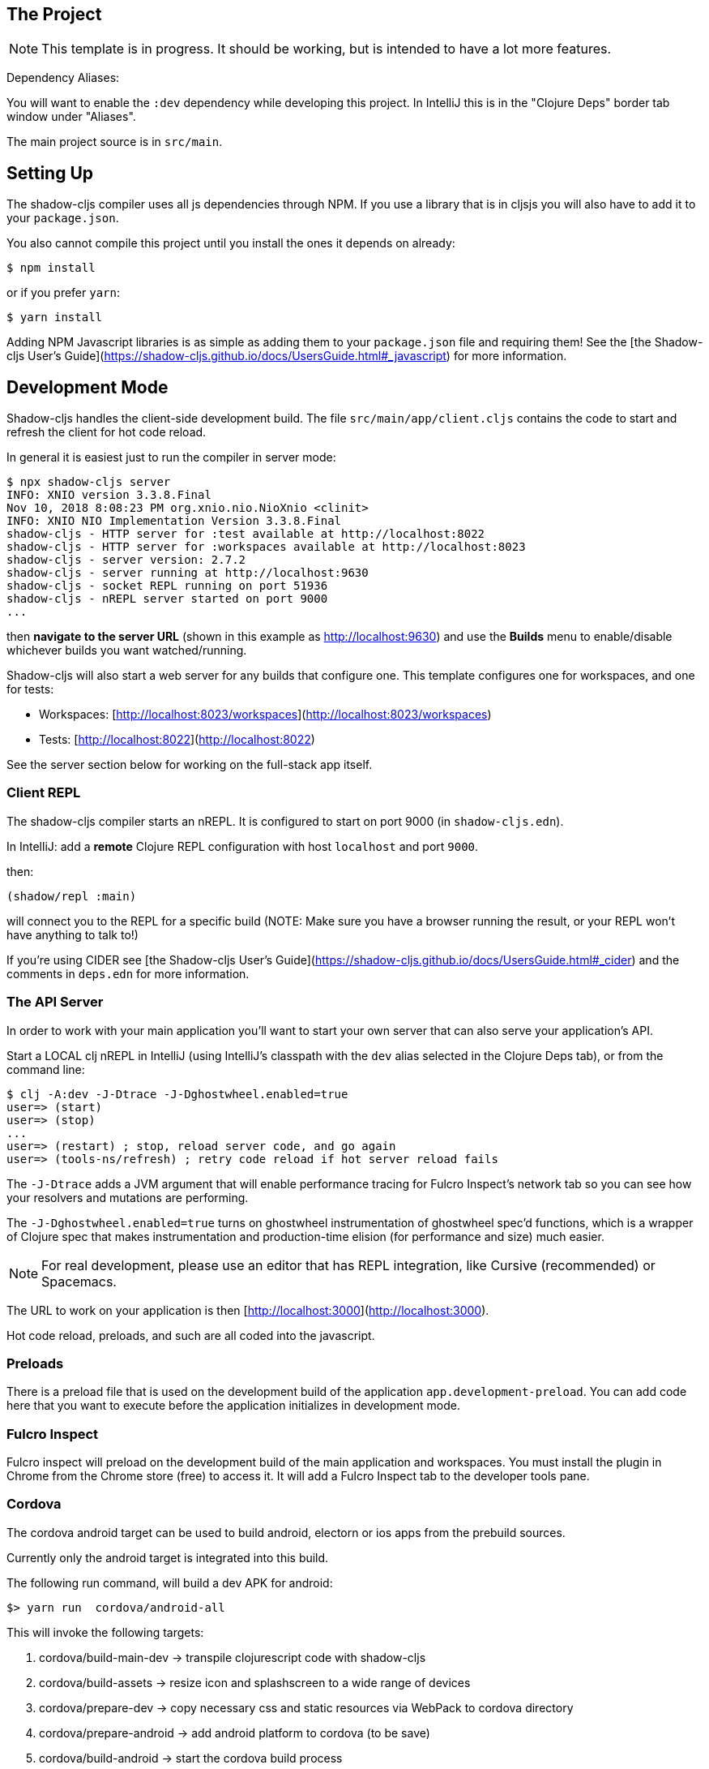 == The Project

NOTE: This template is in progress. It should be working, but is intended to have a lot more features.

Dependency Aliases:

You will want to enable the `:dev` dependency while developing this project.  In IntelliJ this is in the
"Clojure Deps" border tab window under "Aliases".

The main project source is in `src/main`.

== Setting Up

The shadow-cljs compiler uses all js dependencies through
NPM. If you use a library that is in cljsjs you will also have to add
it to your `package.json`.

You also cannot compile this project until you install the ones it
depends on already:

```
$ npm install
```

or if you prefer `yarn`:

```
$ yarn install
```

Adding NPM Javascript libraries is as simple as adding them to your
`package.json` file and requiring them! See the
[the Shadow-cljs User's Guide](https://shadow-cljs.github.io/docs/UsersGuide.html#_javascript)
for more information.

== Development Mode

Shadow-cljs handles the client-side development build. The file
`src/main/app/client.cljs` contains the code to start and refresh
the client for hot code reload.

In general it is easiest just to run the compiler in server mode:

```
$ npx shadow-cljs server
INFO: XNIO version 3.3.8.Final
Nov 10, 2018 8:08:23 PM org.xnio.nio.NioXnio <clinit>
INFO: XNIO NIO Implementation Version 3.3.8.Final
shadow-cljs - HTTP server for :test available at http://localhost:8022
shadow-cljs - HTTP server for :workspaces available at http://localhost:8023
shadow-cljs - server version: 2.7.2
shadow-cljs - server running at http://localhost:9630
shadow-cljs - socket REPL running on port 51936
shadow-cljs - nREPL server started on port 9000
...
```

then *navigate to the server URL* (shown in this example as http://localhost:9630) and
use the *Builds* menu to enable/disable whichever builds you want watched/running.

Shadow-cljs will also start a web server for any builds that configure one. This
template configures one for workspaces, and one for tests:

- Workspaces: [http://localhost:8023/workspaces](http://localhost:8023/workspaces)
- Tests: [http://localhost:8022](http://localhost:8022)

See the server section below for working on the full-stack app itself.

=== Client REPL

The shadow-cljs compiler starts an nREPL. It is configured to start on
port 9000 (in `shadow-cljs.edn`).

In IntelliJ: add a *remote* Clojure REPL configuration with
host `localhost` and port `9000`.

then:

```
(shadow/repl :main)
```

will connect you to the REPL for a specific build (NOTE: Make sure you have
a browser running the result, or your REPL won't have anything to talk to!)

If you're using CIDER
see [the Shadow-cljs User's Guide](https://shadow-cljs.github.io/docs/UsersGuide.html#_cider)
and the comments in `deps.edn` for more information.

=== The API Server

In order to work with your main application you'll want to
start your own server that can also serve your application's API.

Start a LOCAL clj nREPL in IntelliJ (using IntelliJ's classpath with
the `dev` alias selected in the Clojure Deps tab), or from the command line:

```bash
$ clj -A:dev -J-Dtrace -J-Dghostwheel.enabled=true
user=> (start)
user=> (stop)
...
user=> (restart) ; stop, reload server code, and go again
user=> (tools-ns/refresh) ; retry code reload if hot server reload fails
```

The `-J-Dtrace` adds a JVM argument that will enable performance tracing for Fulcro Inspect's network tab so you can
see how your resolvers and mutations are performing.

The `-J-Dghostwheel.enabled=true` turns on ghostwheel instrumentation of ghostwheel spec'd functions, which is a wrapper
of Clojure spec that makes instrumentation and production-time elision (for performance and size) much easier.

NOTE: For real development, please use an editor that has REPL integration, like Cursive (recommended) or
Spacemacs.

The URL to work on your application is then
[http://localhost:3000](http://localhost:3000).

Hot code reload, preloads, and such are all coded into the javascript.

=== Preloads

There is a preload file that is used on the development build of the
application `app.development-preload`. You can add code here that
you want to execute before the application initializes in development
mode.

=== Fulcro Inspect

Fulcro inspect will preload on the development build of the main
application and workspaces.  You must install the plugin in Chrome from the
Chrome store (free) to access it.  It will add a Fulcro Inspect tab to the
developer tools pane.

=== Cordova

The cordova android target can be used to build android, electorn or ios apps
from the prebuild sources.

Currently only the android target is integrated into this
build.

The following run command, will build a dev APK for android:


```bash
$> yarn run  cordova/android-all
```

This will invoke the following targets:


1. cordova/build-main-dev -> transpile clojurescript code with shadow-cljs
2. cordova/build-assets -> resize icon and splashscreen to a wide range of devices
3. cordova/prepare-dev -> copy necessary css and static resources via WebPack to cordova directory
4. cordova/prepare-android -> add android platform to cordova (to be save)
5. cordova/build-android -> start the cordova build process

To test the app, connect a device or start an emulator using the AVD-manager
and hit

```bash
$> yarn run  cordova/install-android
```

You should now have a running app on your phone or emulator

For web-debugging you can use a chromium or chrome-browser and
surf to chrome://inspect#devices.

Once the app appears you can click on `inspect` to get a developer console.

== Tests

Tests are in `src/test`. Any test namespace ending in `-test` will be auto-detected.

```
src/test
└── app
    └── sample_test.cljc          spec runnable by client and server.
```

You can write plain `deftest` in here, and it is preconfigured to support the helper macros in `fulcro-spec` as well.

=== Running tests:


==== Clojure Tests

Typically you'll just run your tests using the editor of choice (e.g. Run tests in namspace in IntelliJ).

The tests are also set up to run with Kaocha at the command line for your convenience and CI tools:

```
$ clj -A:dev:clj-tests --watch
```

See the https://github.com/lambdaisland/kaocha[Kaocha project] for more details.

==== Clojurescript tests

The tests can be run in any number of browsers simply by navigating to the test URL that shadow-cljs outputs.

CI support is done through the `ci-test` build in shadow, and via Karma.

If you start the `ci-tests` build in Shadow-cljs, then you can also run cljs tests in a terminal "watch mode"
with:

```
npx karma start
```

Of course, this make CLJS CI easy:

```
npx shadow-cljs compile ci-tests
npx karma start --single-run
```

==== Running all Tests Once

There is a UNIX Makefile that includes all of the CI commands as the default target. Just run:

```
make
```

== Workspaces

Workspaces is a project by Nubank that is written in Fulcro, and has great support for developing in
Fulcro. It is similar to devcards but has a more powerful user interface, integration with Fulcro Inspect,
and much more.

The source directory for making additions to your workspace is `src/workspaces`.

IMPORTANT: Any namespace ending in `-ws` will be auto-detected and added to your workspace!

== Standalone Runnable Jar (Production, with advanced optimized client js)

See tools deps projects like Depstar. You'll need to make a release js build, optionally
pre-compile your CLJ, and package it.  We will likely add a demo of this process soon.
